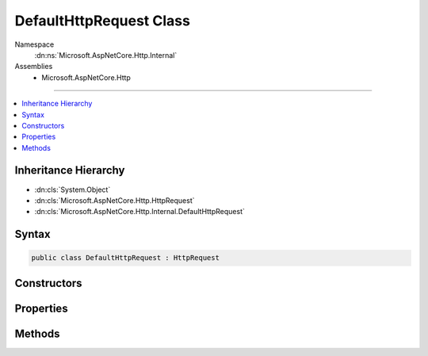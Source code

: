 

DefaultHttpRequest Class
========================





Namespace
    :dn:ns:`Microsoft.AspNetCore.Http.Internal`
Assemblies
    * Microsoft.AspNetCore.Http

----

.. contents::
   :local:



Inheritance Hierarchy
---------------------


* :dn:cls:`System.Object`
* :dn:cls:`Microsoft.AspNetCore.Http.HttpRequest`
* :dn:cls:`Microsoft.AspNetCore.Http.Internal.DefaultHttpRequest`








Syntax
------

.. code-block:: csharp

    public class DefaultHttpRequest : HttpRequest








.. dn:class:: Microsoft.AspNetCore.Http.Internal.DefaultHttpRequest
    :hidden:

.. dn:class:: Microsoft.AspNetCore.Http.Internal.DefaultHttpRequest

Constructors
------------

.. dn:class:: Microsoft.AspNetCore.Http.Internal.DefaultHttpRequest
    :noindex:
    :hidden:

    
    .. dn:constructor:: Microsoft.AspNetCore.Http.Internal.DefaultHttpRequest.DefaultHttpRequest(Microsoft.AspNetCore.Http.HttpContext)
    
        
    
        
        :type context: Microsoft.AspNetCore.Http.HttpContext
    
        
        .. code-block:: csharp
    
            public DefaultHttpRequest(HttpContext context)
    

Properties
----------

.. dn:class:: Microsoft.AspNetCore.Http.Internal.DefaultHttpRequest
    :noindex:
    :hidden:

    
    .. dn:property:: Microsoft.AspNetCore.Http.Internal.DefaultHttpRequest.Body
    
        
        :rtype: System.IO.Stream
    
        
        .. code-block:: csharp
    
            public override Stream Body { get; set; }
    
    .. dn:property:: Microsoft.AspNetCore.Http.Internal.DefaultHttpRequest.ContentLength
    
        
        :rtype: System.Nullable<System.Nullable`1>{System.Int64<System.Int64>}
    
        
        .. code-block:: csharp
    
            public override long ? ContentLength { get; set; }
    
    .. dn:property:: Microsoft.AspNetCore.Http.Internal.DefaultHttpRequest.ContentType
    
        
        :rtype: System.String
    
        
        .. code-block:: csharp
    
            public override string ContentType { get; set; }
    
    .. dn:property:: Microsoft.AspNetCore.Http.Internal.DefaultHttpRequest.Cookies
    
        
        :rtype: Microsoft.AspNetCore.Http.IRequestCookieCollection
    
        
        .. code-block:: csharp
    
            public override IRequestCookieCollection Cookies { get; set; }
    
    .. dn:property:: Microsoft.AspNetCore.Http.Internal.DefaultHttpRequest.Form
    
        
        :rtype: Microsoft.AspNetCore.Http.IFormCollection
    
        
        .. code-block:: csharp
    
            public override IFormCollection Form { get; set; }
    
    .. dn:property:: Microsoft.AspNetCore.Http.Internal.DefaultHttpRequest.HasFormContentType
    
        
        :rtype: System.Boolean
    
        
        .. code-block:: csharp
    
            public override bool HasFormContentType { get; }
    
    .. dn:property:: Microsoft.AspNetCore.Http.Internal.DefaultHttpRequest.Headers
    
        
        :rtype: Microsoft.AspNetCore.Http.IHeaderDictionary
    
        
        .. code-block:: csharp
    
            public override IHeaderDictionary Headers { get; }
    
    .. dn:property:: Microsoft.AspNetCore.Http.Internal.DefaultHttpRequest.Host
    
        
        :rtype: Microsoft.AspNetCore.Http.HostString
    
        
        .. code-block:: csharp
    
            public override HostString Host { get; set; }
    
    .. dn:property:: Microsoft.AspNetCore.Http.Internal.DefaultHttpRequest.HttpContext
    
        
        :rtype: Microsoft.AspNetCore.Http.HttpContext
    
        
        .. code-block:: csharp
    
            public override HttpContext HttpContext { get; }
    
    .. dn:property:: Microsoft.AspNetCore.Http.Internal.DefaultHttpRequest.IsHttps
    
        
        :rtype: System.Boolean
    
        
        .. code-block:: csharp
    
            public override bool IsHttps { get; set; }
    
    .. dn:property:: Microsoft.AspNetCore.Http.Internal.DefaultHttpRequest.Method
    
        
        :rtype: System.String
    
        
        .. code-block:: csharp
    
            public override string Method { get; set; }
    
    .. dn:property:: Microsoft.AspNetCore.Http.Internal.DefaultHttpRequest.Path
    
        
        :rtype: Microsoft.AspNetCore.Http.PathString
    
        
        .. code-block:: csharp
    
            public override PathString Path { get; set; }
    
    .. dn:property:: Microsoft.AspNetCore.Http.Internal.DefaultHttpRequest.PathBase
    
        
        :rtype: Microsoft.AspNetCore.Http.PathString
    
        
        .. code-block:: csharp
    
            public override PathString PathBase { get; set; }
    
    .. dn:property:: Microsoft.AspNetCore.Http.Internal.DefaultHttpRequest.Protocol
    
        
        :rtype: System.String
    
        
        .. code-block:: csharp
    
            public override string Protocol { get; set; }
    
    .. dn:property:: Microsoft.AspNetCore.Http.Internal.DefaultHttpRequest.Query
    
        
        :rtype: Microsoft.AspNetCore.Http.IQueryCollection
    
        
        .. code-block:: csharp
    
            public override IQueryCollection Query { get; set; }
    
    .. dn:property:: Microsoft.AspNetCore.Http.Internal.DefaultHttpRequest.QueryString
    
        
        :rtype: Microsoft.AspNetCore.Http.QueryString
    
        
        .. code-block:: csharp
    
            public override QueryString QueryString { get; set; }
    
    .. dn:property:: Microsoft.AspNetCore.Http.Internal.DefaultHttpRequest.Scheme
    
        
        :rtype: System.String
    
        
        .. code-block:: csharp
    
            public override string Scheme { get; set; }
    

Methods
-------

.. dn:class:: Microsoft.AspNetCore.Http.Internal.DefaultHttpRequest
    :noindex:
    :hidden:

    
    .. dn:method:: Microsoft.AspNetCore.Http.Internal.DefaultHttpRequest.Initialize(Microsoft.AspNetCore.Http.HttpContext)
    
        
    
        
        :type context: Microsoft.AspNetCore.Http.HttpContext
    
        
        .. code-block:: csharp
    
            public virtual void Initialize(HttpContext context)
    
    .. dn:method:: Microsoft.AspNetCore.Http.Internal.DefaultHttpRequest.ReadFormAsync(System.Threading.CancellationToken)
    
        
    
        
        :type cancellationToken: System.Threading.CancellationToken
        :rtype: System.Threading.Tasks.Task<System.Threading.Tasks.Task`1>{Microsoft.AspNetCore.Http.IFormCollection<Microsoft.AspNetCore.Http.IFormCollection>}
    
        
        .. code-block:: csharp
    
            public override Task<IFormCollection> ReadFormAsync(CancellationToken cancellationToken)
    
    .. dn:method:: Microsoft.AspNetCore.Http.Internal.DefaultHttpRequest.Uninitialize()
    
        
    
        
        .. code-block:: csharp
    
            public virtual void Uninitialize()
    

